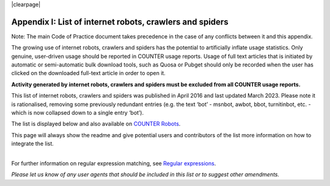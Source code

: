 .. The COUNTER Code of Practice Release 5 © 2017-2023 by COUNTER
   is licensed under CC BY-SA 4.0. To view a copy of this license,
   visit https://creativecommons.org/licenses/by-sa/4.0/

|clearpage|

.. _appendix-i:

Appendix I: List of internet robots, crawlers and spiders
=========================================================

Note: The main Code of Practice document takes precedence in the case of any conflicts between it and this appendix.

The growing use of internet robots, crawlers and spiders has the potential to artificially inflate usage statistics. Only genuine, user-driven usage should be reported in COUNTER usage reports. Usage of full text articles that is initiated by automatic or semi-automatic bulk download tools, such as Quosa or Pubget should only be recorded when the user has clicked on the downloaded full-text article in order to open it.

**Activity generated by internet robots, crawlers and spiders must be excluded from all COUNTER usage reports.**

This list of internet robots, crawlers and spiders was published in April 2016 and last updated March 2023. Please note it is rationalised, removing some previously redundant entries (e.g. the text ‘bot’ - msnbot, awbot, bbot, turnitinbot, etc. - which is now collapsed down to a single entry ‘bot’).

The list is displayed below and also available on `COUNTER Robots <https://github.com/atmire/COUNTER-Robots>`_.

This page will always show the readme and give potential users and contributors of the list more information on how to integrate the list.

|
| For further information on regular expression matching, see `Regular expressions <http://www.regular-expressions.info/quickstart.html>`_.

*Please let us know of any user agents that should be included in this list or to suggest other amendments.*
